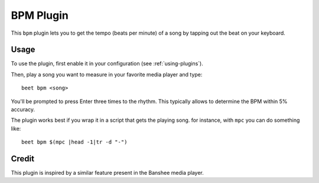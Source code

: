 BPM Plugin
==========

This ``bpm`` plugin lets you to get the tempo (beats per minute) of a song by
tapping out the beat on your keyboard.

Usage
-----

To use the plugin, first enable it in your configuration (see
:ref:`using-plugins`).

Then, play a song you want to measure in your favorite media player and type::

     beet bpm <song>

You'll be prompted to press Enter three times to the rhythm. This typically
allows to determine the BPM within 5% accuracy.

The plugin works best if you wrap it in a script that gets the playing song.
for instance, with ``mpc`` you can do something like::

     beet bpm $(mpc |head -1|tr -d "-")

Credit
------

This plugin is inspired by a similar feature present in the Banshee media
player.
